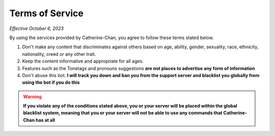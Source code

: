 Terms of Service
=================

*Effective October 6, 2023*

By using the services provided by Catherine-Chan, you agree to follow these terms stated below.

1. Don't make any content that discriminates against others based on age, ability, gender, sexuality, race, ethnicity, nationality, creed or any other trait. 
2. Keep the content informative and appropriate for all ages. 
3. Features such as the Tonetags and pronouns suggestions **are not places to advertise any form of information**
4. Don't abuse this bot. **I will track you down and ban you from the support server and blacklist you globally from using the bot if you do this**


.. warning:: 

    **If you violate any of the conditions stated above, you or your server will be placed within the global blacklist system, meaning that you or your server will not be able to use any commands that Catherine-Chan has at all**